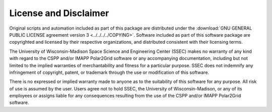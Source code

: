 License and Disclaimer
----------------------

Original scripts and automation included as part of this package are
distributed under the
:download:`GNU GENERAL PUBLIC LICENSE agreement version 3 <../../../../COPYING>`.
Software included as part of this software package are copyrighted
and licensed by their respective organizations, and distributed consistent
with their licensing terms.

The University of Wisconsin-Madison Space Science and Engineering
Center (SSEC) makes no warranty of any kind with regard to the CSPP and/or
IMAPP Polar2Grid software or any accompanying documentation, including but
not limited to the implied warranties of merchantability and fitness for a
particular purpose. SSEC does not indemnify any infringement of copyright,
patent, or trademark through the use or modification of this software.

There is no expressed or implied warranty made to anyone as to the
suitability of this software for any purpose. All risk of use is assumed by
the user. Users agree not to hold SSEC, the University of Wisconsin-Madison,
or any of its employees or assigns liable for any consequences resulting from
the use of the CSPP and/or IMAPP Polar2Grid software.

